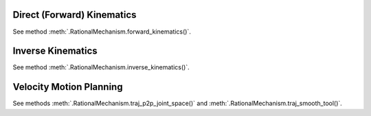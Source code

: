 Direct (Forward) Kinematics
===========================

See method :meth:`.RationalMechanism.forward_kinematics()`.

Inverse Kinematics
==================

See method :meth:`.RationalMechanism.inverse_kinematics()`.

Velocity Motion Planning
========================

See methods :meth:`.RationalMechanism.traj_p2p_joint_space()`
and :meth:`.RationalMechanism.traj_smooth_tool()`.